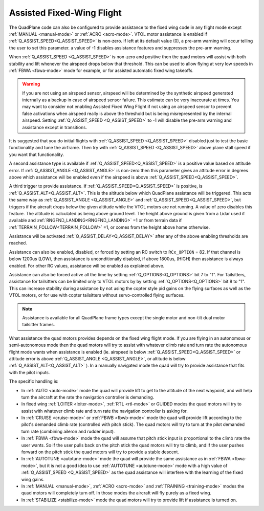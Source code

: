 .. _assisted_fixed_wing_flight:

==========================
Assisted Fixed-Wing Flight
==========================

The QuadPlane code can also be configured to provide assistance to the
fixed wing code in any flight mode except :ref:`MANUAL <manual-mode>` or :ref:`ACRO <acro-mode>`. VTOL motor assistance is enabled if :ref:`Q_ASSIST_SPEED<Q_ASSIST_SPEED>` is non-zero. If left at its default value (0), a pre-arm warning will occur telling the user to set this parameter. a value of -1 disables assistance features and suppresses the pre-arm warning.

When :ref:`Q_ASSIST_SPEED <Q_ASSIST_SPEED>` is non-zero and positive then the quad motors will assist with
both stability and lift whenever the airspeed drops below that
threshold. This can be used to allow flying at very low speeds in
:ref:`FBWA <fbwa-mode>` mode for example, or for assisted automatic fixed
wing takeoffs.

.. warning:: If you are not using an airspeed sensor, airspeed will be determined by the synthetic airspeed generated internally as a backup in case of airspeed sensor failure. This estimate can be very inaccurate at times. You may want to consider not enabling  Assisted Fixed Wing Flight if not using an airspeed sensor to prevent false activations when airspeed really  is above the threshold but is being misrepresented by the internal airspeed. Setting :ref:`Q_ASSIST_SPEED <Q_ASSIST_SPEED>` to -1 will disable the pre-arm warning and assistance except in transitions.

It is suggested that you do initial flights with
:ref:`Q_ASSIST_SPEED <Q_ASSIST_SPEED>` disabled
just to test the basic functionality and tune the airframe. Then try
with :ref:`Q_ASSIST_SPEED <Q_ASSIST_SPEED>` above plane stall speed if you want that
functionality.

A second assistance type is available if :ref:`Q_ASSIST_SPEED<Q_ASSIST_SPEED>` is a positive value
based on attitude error. If :ref:`Q_ASSIST_ANGLE <Q_ASSIST_ANGLE>` is
non-zero then this parameter gives an attitude error in degrees above
which assistance will be enabled even if the airspeed is above
:ref:`Q_ASSIST_SPEED<Q_ASSIST_SPEED>`. 

A third trigger to provide assistance. if :ref:`Q_ASSIST_SPEED<Q_ASSIST_SPEED>` is positive, is :ref:`Q_ASSIST_ALT<Q_ASSIST_ALT>`. This is the altitude below which QuadPlane assistance will be triggered. This acts the same way as :ref:`Q_ASSIST_ANGLE <Q_ASSIST_ANGLE>` and :ref:`Q_ASSIST_SPEED<Q_ASSIST_SPEED>`, but triggers if the aircraft drops below the given altitude while the VTOL motors are not running. A value of zero disables this feature. The altitude is calculated as being above ground level. The height above ground is given from a Lidar used if available and :ref:`RNGFND_LANDING<RNGFND_LANDING>` =1 or from terrain data if :ref:`TERRAIN_FOLLOW<TERRAIN_FOLLOW>` =1, or comes from the height above home otherwise.

Assistance will be activated :ref:`Q_ASSIST_DELAY<Q_ASSIST_DELAY>` after any of the above enabling thresholds are reached.

Assistance can also be enabled, disabled, or forced by setting an RC switch to ``RCx_OPTION`` = 82. If that channel is below  1200us (LOW), then assistance is unconditionally disabled, if above 1800us, (HIGH) then assistance is always enabled. For other RC values, assistance will be enabled as explained above.

Assistance can also be forced active all the time by setting :ref:`Q_OPTIONS<Q_OPTIONS>` bit 7 to "1". For Tailsitters, assistance for tailsitters can be limited only to VTOL motors by by setting :ref:`Q_OPTIONS<Q_OPTIONS>` bit 8 to "1". This can increase stability during assistance by not using the copter style pid gains on the flying surfaces as well as the VTOL motors, or for use with copter tailsitters without servo-controlled flying surfaces.

.. note:: Assistance is available for all QuadPlane frame types except the single motor and non-tilt dual motor tailsitter frames.

What assistance the quad motors provides depends on the fixed wing
flight mode. If you are flying in an autonomous or semi-autonomous
mode then the quad motors will try to assist with whatever climb rate
and turn rate the autonomous flight mode wants when assistance is
enabled (ie. airspeed is below :ref:`Q_ASSIST_SPEED<Q_ASSIST_SPEED>` or attitude error is
above :ref:`Q_ASSIST_ANGLE <Q_ASSIST_ANGLE>`, or altitude is below :ref:`Q_ASSIST_ALT<Q_ASSIST_ALT>` ). In a manually navigated mode the quad will try
to provide assistance that fits with the pilot inputs.

The specific handling is:

-  In :ref:`AUTO <auto-mode>` mode the quad will provide lift to get to
   the altitude of the next waypoint, and will help turn the aircraft at the
   rate the navigation controller is demanding.
-  In fixed wing :ref:`LOITER <loiter-mode>`, :ref:`RTL <rtl-mode>` or GUIDED
   modes the quad motors will try to assist with whatever climb rate and
   turn rate the navigation controller is asking for.
-  In :ref:`CRUISE <cruise-mode>` or :ref:`FBWB <fbwb-mode>` mode the quad
   will provide lift according to the pilot's demanded climb rate
   (controlled with pitch stick). The quad motors will try to turn at
   the pilot demanded turn rate (combining aileron and rudder input).
-  In :ref:`FBWA <fbwa-mode>` mode the quad will assume that pitch stick
   input is proportional to the climb rate the user wants. So if the
   user pulls back on the pitch stick the quad motors will try to climb,
   and if the user pushes forward on the pitch stick the quad motors
   will try to provide a stable descent.
-  In :ref:`AUTOTUNE <autotune-mode>` mode the quad will provide the same
   assistance as in :ref:`FBWA <fbwa-mode>`, but it is not a good idea to
   use :ref:`AUTOTUNE <autotune-mode>` mode with a high value of
   :ref:`Q_ASSIST_SPEED <Q_ASSIST_SPEED>` as the quad assistance will interfere with the
   learning of the fixed wing gains.
-  In :ref:`MANUAL <manual-mode>`, :ref:`ACRO <acro-mode>` and
   :ref:`TRAINING <training-mode>` modes the quad motors will completely
   turn off. In those modes the aircraft will fly purely as a fixed
   wing.
-  In :ref:`STABILIZE <stabilize-mode>` mode the quad motors will try to
   provide lift if assistance is turned on.
